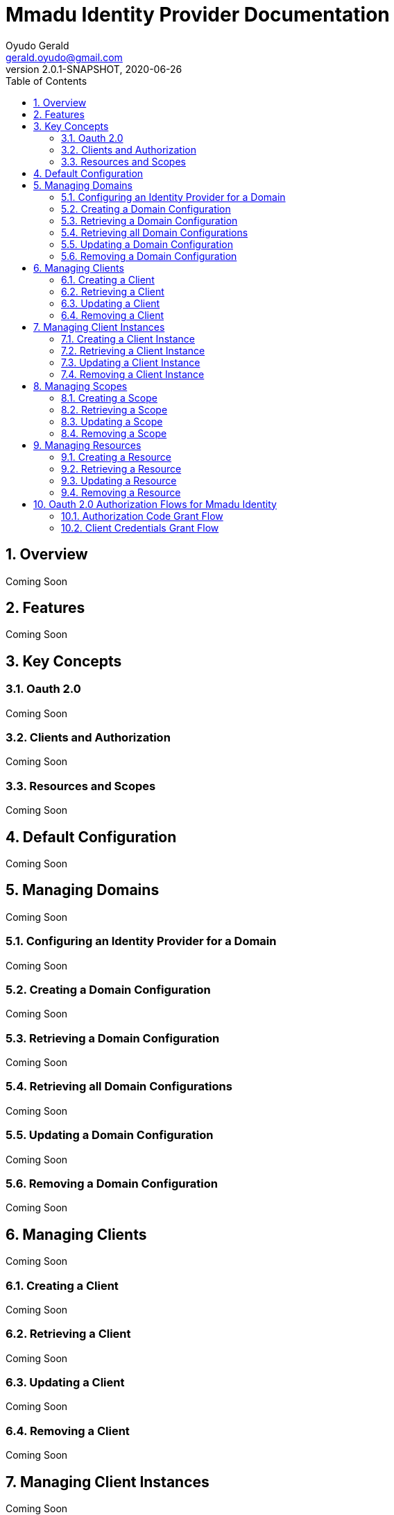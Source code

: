 = Mmadu Identity Provider Documentation
Oyudo Gerald <gerald.oyudo@gmail.com>
v2.0.1-SNAPSHOT, 2020-06-26
:toc:
:sectnums:
:showtitle:
:page-navtitle: Mmadu Identity Provider Reference
:page-excerpt:
:page-root:
:imagesdir: {page-root}/images
:permalink: /:title/
:page-layout: reference
:snippets: ../apis/snippets
:version: master

== Overview

Coming Soon

== Features

Coming Soon

== Key Concepts

=== Oauth 2.0

Coming Soon 

=== Clients and Authorization 

Coming Soon

=== Resources and Scopes

Coming Soon

== Default Configuration

Coming Soon

== Managing Domains

Coming Soon

=== Configuring an Identity Provider for a Domain

Coming Soon

=== Creating a Domain Configuration

Coming Soon

=== Retrieving a Domain Configuration

Coming Soon

=== Retrieving all Domain Configurations

Coming Soon

=== Updating a Domain Configuration 

Coming Soon 

=== Removing a Domain Configuration

Coming Soon


== Managing Clients

Coming Soon

=== Creating a Client 

Coming Soon 

=== Retrieving a Client

Coming Soon 

=== Updating a Client 

Coming Soon

=== Removing a Client 

Coming Soon

== Managing Client Instances

Coming Soon

=== Creating a Client Instance 

Coming Soon

=== Retrieving a Client Instance

Coming Soon

=== Updating a Client Instance 

Coming Soon

=== Removing a Client Instance 

Coming Soon

== Managing Scopes

Coming Soon

=== Creating a Scope 

Coming Soon

=== Retrieving a Scope

Coming Soon

=== Updating a Scope 

Coming Soon

=== Removing a Scope 

Coming Soon

== Managing Resources

Coming Soon

=== Creating a Resource 

Coming Soon

=== Retrieving a Resource

Coming Soon

=== Updating a Resource 

Coming Soon

=== Removing a Resource 

Coming Soon

== Oauth 2.0 Authorization Flows for Mmadu Identity

=== Authorization Code Grant Flow

Coming Soon

=== Client Credentials Grant Flow

Coming Soon